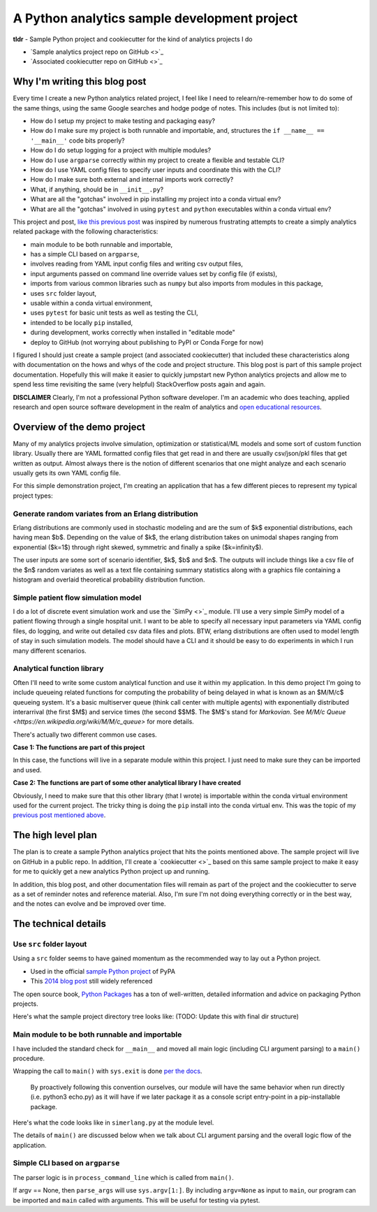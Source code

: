 A Python analytics sample development project
=============================================

**tldr** - Sample Python project and cookiecutter for the kind of analytics projects I do

* `Sample analytics project repo on GitHub <>`_
* `Associated cookiecutter repo on GitHub <>`_

Why I'm writing this blog post
------------------------------
Every time I create a new Python analytics related project, I feel like I need to
relearn/re-remember how to do some of the same things, using the same Google searches
and hodge podge of notes. This includes (but is not limited to):

* How do I setup my project to make testing and packaging easy?
* How do I make sure my project is both runnable and importable, and, structures the ``if __name__ == '__main__'`` code bits properly?
* How do I do setup logging for a project with multiple modules?
* How do I use ``argparse`` correctly within my project to create a flexible and testable CLI?
* How do I use YAML config files to specify user inputs and coordinate this with the CLI?
* How do I make sure both external and internal imports work correctly?
* What, if anything, should be in ``__init__.py``?
* What are all the "gotchas" involved in pip installing my project into a conda virtual env?
* What are all the "gotchas" involved in using ``pytest`` and ``python`` executables within a conda virtual env?

This project and post, `like this previous post <http://hselab.org/pip_conda_local_dev.html>`_ was inspired by numerous frustrating
attempts to create a simply analytics related package with the following characteristics:

* main module to be both runnable and importable,
* has a simple CLI based on ``argparse``,
* involves reading from YAML input config files and writing csv output files,
* input arguments passed on command line override values set by config file (if exists),
* imports from various common libraries such as ``numpy`` but also imports from modules in this package,
* uses ``src`` folder layout,
* usable within a conda virtual environment,
* uses ``pytest`` for basic unit tests as well as testing the CLI,
* intended to be locally ``pip`` installed,
* during development, works correctly when installed in "editable mode"
* deploy to GitHub (not worrying about publishing to PyPI or Conda Forge for now)

I figured I should just create a sample project (and associated cookiecutter) that included these characteristics
along with documentation on the hows and whys of the code and project structure. This blog post is part of this
sample project documentation. Hopefully this will make it easier to quickly jumpstart new Python analytics projects
and allow me to spend less time revisiting the same (very helpful) StackOverflow posts again and again.

**DISCLAIMER** Clearly, I'm not a professional Python software developer. I'm an academic who does
teaching, applied research and open source software development in the realm of analytics
and `open educational resources <http://www.sba.oakland.edu/faculty/isken/teaching.html>`_.

Overview of the demo project
----------------------------

Many of my analytics projects involve simulation, optimization or statistical/ML models and
some sort of custom function library.
Usually there are YAML formatted config files that get read in and there are usually csv/json/pkl files
that get written as output. Almost always there is the notion of different scenarios
that one might analyze and each scenario usually gets its own YAML config file.

For this simple demonstration project, I'm creating an application that has a few
different pieces to represent my typical project types:

Generate random variates from an Erlang distribution
^^^^^^^^^^^^^^^^^^^^^^^^^^^^^^^^^^^^^^^^^^^^^^^^^^^^^

Erlang distributions are commonly used in stochastic
modeling and are the sum of $k$ exponential distributions, each having mean $b$. Depending on the value of
$k$, the erlang distribution takes on unimodal shapes ranging from exponential ($k=1$) through
right skewed, symmetric and finally a spike ($k=\infinity$).

The user inputs are some sort of scenario identifier, $k$, $b$ and $n$. The outputs will include things like a csv file
of the $n$ random variates as well as a text file containing summary statistics along
with a graphics file containing a histogram and overlaid theoretical probability distribution function.

Simple patient flow simulation model
^^^^^^^^^^^^^^^^^^^^^^^^^^^^^^^^^^^^^

I do a lot of discrete event simulation work and use the `SimPy <>`_ module. I'll use a
very simple SimPy model of a patient flowing through a single hospital unit. I want to
be able to specify all necessary input parameters via YAML config files, do logging, and
write out detailed csv data files and plots. BTW, erlang distributions are often used to model
length of stay in such simulation models. The model should have a CLI and it should be
easy to do experiments in which I run many different scenarios.

Analytical function library
^^^^^^^^^^^^^^^^^^^^^^^^^^^

Often I'll need to write some custom analytical function and use it within my application. In
this demo project I'm going to include queueing related functions for computing the probability
of being delayed in what is known as an $M/M/c$ queueing system. It's a basic multiserver queue (think
call center with multiple agents) with exponentially distributed interarrival (the first $M$)
and service times (the second $$M$. The $M$'s stand for *Markovian*.
See `M/M/c Queue <https://en.wikipedia.org/wiki/M/M/c_queue>` for more details.

There's actually two different common use cases.

**Case 1: The functions are part of this project**

In this case, the functions will live in a separate module within this project. I just
need to make sure they can be imported and used.

**Case 2: The functions are part of some other analytical library I have created**

Obviously, I need to make sure that this other library (that I wrote) is importable
within the conda virtual environment used for the current project. The tricky thing is
doing the ``pip`` install into the conda virtual env. This was the topic of my
`previous post mentioned above <http://hselab.org/pip_conda_local_dev.html>`_.

The high level plan
-------------------

The plan is to create a sample Python analytics project that hits the points mentioned above. The sample project
will live on GitHub in a public repo. In addition, I'll create a `cookiecutter <>`_ based on this same
sample project to make it easy for me to quickly get a new analytics Python project up and running.

In addition, this blog post, and other documentation files will remain as part of the project and the cookiecutter to
serve as a set of reminder notes and reference material. Also, I'm sure I'm not doing everything correctly
or in the best way, and the notes can evolve and be improved over time.

The technical details
----------------------

Use ``src`` folder layout
^^^^^^^^^^^^^^^^^^^^^^^^^^

Using a ``src`` folder seems to have gained momentum as the recommended way to lay out a Python project.

* Used in the official `sample Python project <https://github.com/pypa/sampleproject>`_ of PyPA
* This `2014 blog post <https://blog.ionelmc.ro/2014/05/25/python-packaging/>`_ still widely referenced

The open source book, `Python Packages <https://py-pkgs.org/04-package-structure>`_ has a ton of well-written,
detailed information and advice on packaging Python projects.

Here's what the sample project directory tree looks like: (TODO: Update this with final dir structure)

.. code::
    .
    ├── devsimx.yml
    ├── docs
    │    ├── conf.py
    │    ├── dev-notes.rst
    │    ├── getting-started.rst
    │    ├── index.rst
    │    ├── installation.rst
    │    ├── make.bat
    │    ├── Makefile
    │    ├── min_versions.rst
    │    ├── python-sample-dev-project.rst
    │    ├── release-history.rst
    │    └── usage.rst
    ├── LICENSE
    ├── notebooks
    │    ├── input
    │    └── output
    ├── README.md
    ├── requirements.txt
    ├── setup.py
    ├── src
    │    └── devsimx
    │        ├── __init__.py
    │        ├── input
    │        │    └── scenario_1.yaml
    │        ├── output
    │        │    └── test.csv
    │        ├── simerlang.py
    │        └── simio.py
    └── tox.ini

Main module to be both runnable and importable
^^^^^^^^^^^^^^^^^^^^^^^^^^^^^^^^^^^^^^^^^^^^^^

I have included the standard check for ``__main__`` and moved all main logic (including CLI argument parsing)
to a ``main()`` procedure.

Wrapping the call to ``main()`` with ``sys.exit`` is
done `per the docs <https://docs.python.org/3/library/__main__.html#packaging-considerations>`_.

    By proactively following this convention ourselves, our module will have the
    same behavior when run directly (i.e. python3 echo.py) as it will have if we later
    package it as a console script entry-point in a pip-installable package.

Here's what the code looks like in ``simerlang.py`` at the module level.

.. code::
    if __name__ == '__main__':
        sys.exit(main())

The details of ``main()`` are discussed below when we talk about CLI argument parsing and the overall logic
flow of the application.

Simple CLI based on ``argparse``
^^^^^^^^^^^^^^^^^^^^^^^^^^^^^^^^

The parser logic is in ``process_command_line`` which is called from ``main()``.

If argv == None, then ``parse_args`` will use ``sys.argv[1:]``.
By including ``argv=None`` as input to ``main``, our program can be
imported and ``main`` called with arguments. This will be useful for
testing via pytest.
